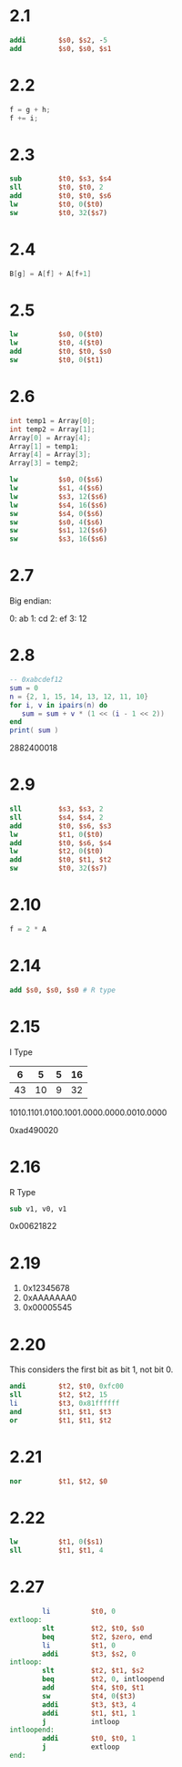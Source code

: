 * 2.1

 #+BEGIN_SRC mips
           addi        $s0, $s2, -5
           add         $s0, $s0, $s1
 #+END_SRC

* 2.2

#+BEGIN_SRC C
  f = g + h; 
  f += i;
#+END_SRC

* 2.3

#+BEGIN_SRC mips
        sub         $t0, $s3, $s4
        sll         $t0, $t0, 2
        add         $t0, $t0, $s6
        lw          $t0, 0($t0)
        sw          $t0, 32($s7)
#+END_SRC

* 2.4

#+BEGIN_SRC c
B[g] = A[f] + A[f+1]
#+END_SRC

* 2.5

#+BEGIN_SRC mips
          lw          $s0, 0($t0)
          lw          $t0, 4($t0)
          add         $t0, $t0, $s0
          sw          $t0, 0($t1)
#+END_SRC

* 2.6

#+BEGIN_SRC c
  int temp1 = Array[0];
  int temp2 = Array[1];
  Array[0] = Array[4];
  Array[1] = temp1;
  Array[4] = Array[3];
  Array[3] = temp2;
#+END_SRC

#+BEGIN_SRC mips
          lw          $s0, 0($s6)
          lw          $s1, 4($s6)
          lw          $s3, 12($s6)
          lw          $s4, 16($s6)
          sw          $s4, 0($s6)
          sw          $s0, 4($s6)
          sw          $s1, 12($s6)
          sw          $s3, 16($s6)
#+END_SRC

* 2.7

Big endian:

0: ab
1: cd
2: ef
3: 12

* 2.8

#+BEGIN_SRC lua :results output
  -- 0xabcdef12
  sum = 0
  n = {2, 1, 15, 14, 13, 12, 11, 10}
  for i, v in ipairs(n) do
     sum = sum + v * (1 << (i - 1 << 2))
  end
  print( sum )
#+END_SRC

2882400018

* 2.9

#+BEGIN_SRC mips
          sll         $s3, $s3, 2
          sll         $s4, $s4, 2
          add         $t0, $s6, $s3 
          lw          $t1, 0($t0)
          add         $t0, $s6, $s4
          lw          $t2, 0($t0)
          add         $t0, $t1, $t2
          sw          $t0, 32($s7)
#+END_SRC

* 2.10

#+BEGIN_SRC c
f = 2 * A
#+END_SRC

* 2.14

#+BEGIN_SRC mips
  add $s0, $s0, $s0 # R type
#+END_SRC

* 2.15

I Type 

|  6 |  5 | 5 | 16 |
|----+----+---+----|
| 43 | 10 | 9 | 32 |

1010.1101.0100.1001.0000.0000.0010.0000

0xad490020

* 2.16

R Type

#+BEGIN_SRC mips
sub v1, v0, v1
#+END_SRC

0x00621822

* 2.19

1. 0x12345678
2. 0xAAAAAAA0
3. 0x00005545

* 2.20

This considers the first bit as bit 1, not bit 0.

#+BEGIN_SRC mips
        andi        $t2, $t0, 0xfc00
        sll         $t2, $t2, 15
        li          $t3, 0x81ffffff
        and         $t1, $t1, $t3
        or          $t1, $t1, $t2
#+END_SRC

* 2.21

#+BEGIN_SRC mips
          nor         $t1, $t2, $0
#+END_SRC

* 2.22

#+BEGIN_SRC mips
        lw          $t1, 0($s1)
        sll         $t1, $t1, 4
#+END_SRC

* 2.27

#+BEGIN_SRC mips
        li          $t0, 0
extloop:
        slt         $t2, $t0, $s0
        beq         $t2, $zero, end
        li          $t1, 0
        addi        $t3, $s2, 0
intloop:
        slt         $t2, $t1, $s2
        beq         $t2, 0, intloopend
        add         $t4, $t0, $t1
        sw          $t4, 0($t3)
        addi        $t3, $t3, 4
        addi        $t1, $t1, 1
        j           intloop
intloopend:
        addi        $t0, $t0, 1
        j           extloop
end:
#+END_SRC


